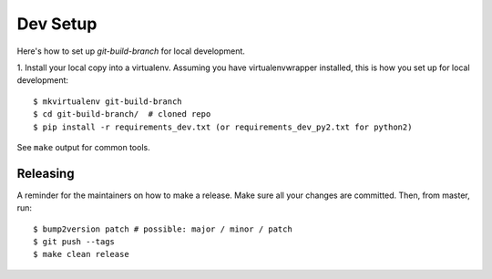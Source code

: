 .. highlight:: shell

============
Dev Setup
============

Here's how to set up `git-build-branch` for local development.

1. Install your local copy into a virtualenv. Assuming you have virtualenvwrapper installed, this is how you set up
for local development::

    $ mkvirtualenv git-build-branch
    $ cd git-build-branch/  # cloned repo
    $ pip install -r requirements_dev.txt (or requirements_dev_py2.txt for python2)


See ``make`` output for common tools.

Releasing
---------

A reminder for the maintainers on how to make a release.
Make sure all your changes are committed.
Then, from master, run::

$ bump2version patch # possible: major / minor / patch
$ git push --tags
$ make clean release

